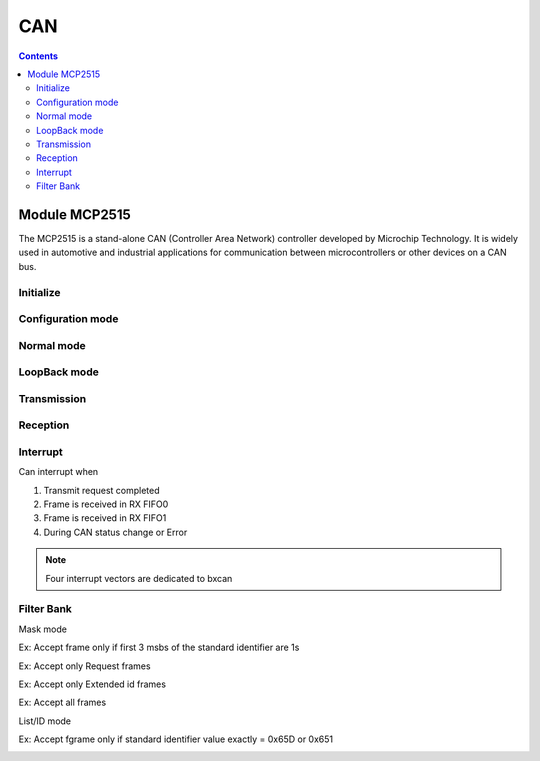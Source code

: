 CAN
=========

.. contents::
    :depth: 2

Module MCP2515
-------------------

The MCP2515 is a stand-alone CAN (Controller Area Network) controller developed by 
Microchip Technology. It is widely used in automotive and industrial applications for 
communication between microcontrollers or other devices on a CAN bus.

Initialize
~~~~~~~~~~~~~~~


Configuration mode 
~~~~~~~~~~~~~~~~~~~~

Normal mode
~~~~~~~~~~~~~~~

LoopBack mode
~~~~~~~~~~~~~~~

Transmission
~~~~~~~~~~~~~~~

Reception
~~~~~~~~~~~~~~~


Interrupt
~~~~~~~~~~~~~~~

Can interrupt when

#. Transmit request completed

#. Frame is received in RX FIFO0

#. Frame is received in RX FIFO1

#. During CAN status change or Error

.. note:: 

    Four interrupt vectors are dedicated to bxcan


Filter Bank
~~~~~~~~~~~~~~~

Mask mode

.. image:: image/maskmodediagram.png

Ex: Accept frame only if first 3 msbs of the standard identifier are 1s

.. image:: image/maskmode.png

Ex: Accept only Request frames

.. image:: image/maskmodeRequestframe.png

Ex: Accept only Extended id frames

.. image:: image/maskmodeExtendID.png

Ex: Accept all frames

.. image:: image/acceptallframe.png

List/ID mode


    
Ex: Accept fgrame only if standard identifier value exactly = 0x65D or 0x651

.. image:: image/listmode.png









